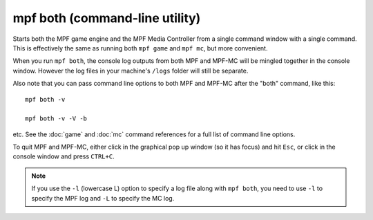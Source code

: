 mpf both (command-line utility)
===============================

Starts both the MPF game engine and the MPF Media Controller from a single command window with a single command. This
is effectively the same as running both ``mpf game`` and ``mpf mc``, but more convenient.

When you run ``mpf both``, the console log outputs from both MPF and MPF-MC will be mingled together in the console
window. However the log files in your machine's ``/logs`` folder will still be separate.

Also note that you can pass command line options to both MPF and MPF-MC after the "both" command, like this:

::

   mpf both -v

   mpf both -v -V -b

etc. See the :doc:`game` and :doc:`mc` command references for a full list of command line options.

To quit MPF and MPF-MC, either click in the graphical pop up window (so it has focus) and hit ``Esc``, or click in the
console window and press ``CTRL+C``.

.. note::

   If you use the ``-l`` (lowercase L) option to specify a log file along with ``mpf both``,
   you need to use ``-l`` to specify the MPF log and ``-L`` to specify the MC log.
